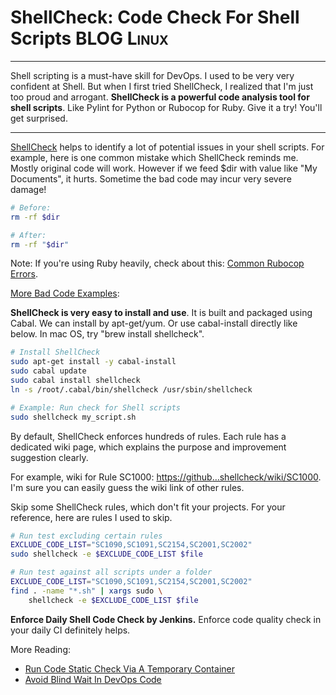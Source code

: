 * ShellCheck: Code Check For Shell Scripts                       :BLOG:Linux:
:PROPERTIES:
:type:   DevOps,Shell,Popular,Testing
:END:
---------------------------------------------------------------------
Shell scripting is a must-have skill for DevOps. I used to be very very confident at Shell. But when I first tried ShellCheck, I realized that I'm just too proud and arrogant.
*ShellCheck is a powerful code analysis tool for shell scripts*. Like Pylint for Python or Rubocop for Ruby. Give it a try! You'll get surprised.

[[image-blog:ShellCheck Code Check For Shell Scripts][https://www.dennyzhang.com/wp-content/uploads/denny/shellcheck.png]]

---------------------------------------------------------------------
[[https://github.com/koalaman/shellcheck][ShellCheck]] helps to identify a lot of potential issues in your shell scripts. For example, here is one common mistake which ShellCheck reminds me. Mostly original code will work. However if we feed $dir with value like "My Documents", it hurts. Sometime the bad code may incur very severe damage!

#+BEGIN_SRC sh
# Before:
rm -rf $dir
#+END_SRC

#+BEGIN_SRC sh
# After:
rm -rf "$dir"
#+END_SRC

Note: If you're using Ruby heavily, check about this: [[https://www.dennyzhang.com/rubocop_errors][Common Rubocop Errors]].

[[https://github.com/koalaman/shellcheck/blob/master/README.md#user-content-gallery-of-bad-code][More Bad Code Examples]]:

[[image-blog:Shell bad code][https://www.dennyzhang.com/wp-content/uploads/denny/shellcheck_bad_code.png]]
*ShellCheck is very easy to install and use*. It is built and packaged using Cabal. We can install by apt-get/yum. Or use cabal-install directly like below. In mac OS, try "brew install shellcheck".

#+BEGIN_SRC sh
# Install ShellCheck
sudo apt-get install -y cabal-install
sudo cabal update
sudo cabal install shellcheck
ln -s /root/.cabal/bin/shellcheck /usr/sbin/shellcheck

# Example: Run check for Shell scripts
sudo shellcheck my_script.sh
#+END_SRC

By default, ShellCheck enforces hundreds of rules. Each rule has a dedicated wiki page, which explains the purpose and improvement suggestion clearly.

For example, wiki for Rule SC1000: [[https://github.com/koalaman/shellcheck/wiki/SC1000][https://github...shellcheck/wiki/SC1000]]. I'm sure you can easily guess the wiki link of other rules.

Skip some ShellCheck rules, which don't fit your projects. For your reference, here are rules I used to skip.
#+BEGIN_SRC sh
# Run test excluding certain rules
EXCLUDE_CODE_LIST="SC1090,SC1091,SC2154,SC2001,SC2002"
sudo shellcheck -e $EXCLUDE_CODE_LIST $file

# Run test against all scripts under a folder
EXCLUDE_CODE_LIST="SC1090,SC1091,SC2154,SC2001,SC2002"
find . -name "*.sh" | xargs sudo \
    shellcheck -e $EXCLUDE_CODE_LIST $file
#+END_SRC
*Enforce Daily Shell Code Check by Jenkins.* Enforce code quality check in your daily CI definitely helps.

[[image-github:https://github.com/dennyzhang/][https://www.dennyzhang.com/wp-content/uploads/denny/github_BashCodeQualityCheck.png]]

More Reading:
- [[https://www.dennyzhang.com/docker_code_check][Run Code Static Check Via A Temporary Container]]
- [[https://www.dennyzhang.com/blind_wait][Avoid Blind Wait In DevOps Code]]

#+BEGIN_HTML
<a href="https://github.com/dennyzhang/www.dennyzhang.com/tree/master/posts/shellcheck"><img align="right" width="200" height="183" src="https://www.dennyzhang.com/wp-content/uploads/denny/watermark/github.png" /></a>

<div id="the whole thing" style="overflow: hidden;">
<div style="float: left; padding: 5px"> <a href="https://www.linkedin.com/in/dennyzhang001"><img src="https://www.dennyzhang.com/wp-content/uploads/sns/linkedin.png" alt="linkedin" /></a></div>
<div style="float: left; padding: 5px"><a href="https://github.com/dennyzhang"><img src="https://www.dennyzhang.com/wp-content/uploads/sns/github.png" alt="github" /></a></div>
<div style="float: left; padding: 5px"><a href="https://www.dennyzhang.com/slack" target="_blank" rel="nofollow"><img src="https://slack.dennyzhang.com/badge.svg" alt="slack"/></a></div>
</div>

<br/><br/>
<a href="http://makeapullrequest.com" target="_blank" rel="nofollow"><img src="https://img.shields.io/badge/PRs-welcome-brightgreen.svg" alt="PRs Welcome"/></a>
#+END_HTML
* org-mode configuration                                           :noexport:
#+STARTUP: overview customtime noalign logdone showall
#+DESCRIPTION: 
#+KEYWORDS: 
#+AUTHOR: Denny Zhang
#+EMAIL:  denny@dennyzhang.com
#+TAGS: noexport(n)
#+PRIORITIES: A D C
#+OPTIONS:   H:3 num:t toc:nil \n:nil @:t ::t |:t ^:t -:t f:t *:t <:t
#+OPTIONS:   TeX:t LaTeX:nil skip:nil d:nil todo:t pri:nil tags:not-in-toc
#+EXPORT_EXCLUDE_TAGS: exclude noexport
#+SEQ_TODO: TODO HALF ASSIGN | DONE BYPASS DELEGATE CANCELED DEFERRED
#+LINK_UP:   
#+LINK_HOME: 
* [#A] Shellcheck: shell script code quality check tool            :noexport:
http://www.shellcheck.net
https://github.com/koalaman/shellcheck

https://github.com/koalaman/shellcheck/wiki/SC2001
brew install shellcheck

shellcheck ./deploy_all_in_one.sh
** DONE shellcheck exclude certain files or certain rules
   CLOSED: [2016-10-27 Thu 17:32]
** #  --8<-------------------------- separator ------------------------>8--
** DONE shellcheck: number comparision: -lt
   CLOSED: [2016-05-23 Mon 14:56]
2016-05-23 14:32:31 In ./cookbooks/autoscale-cluster/files/default/trigger_scale_up.sh line 101:
2016-05-23 14:32:31         if [ $seconds_offset -lt $cooldown_period ]; then
2016-05-23 14:32:31              ^-- SC2086: Double quote to prevent globbing and word splitting.
2016-05-23 14:32:31                                  ^-- SC2086: Double quote to prevent globbing and word splitting.

#+BEGIN_SRC sh
if [ $seconds_offset -lt $cooldown_period ]; then
    echo "yes"
else
    echo "no"
fi
#+END_SRC

#+BEGIN_SRC sh
seconds_offset="100"
cooldown_period="200"
if [ "$seconds_offset" -lt "$cooldown_period" ]; then
    echo "yes"
else
    echo "no"
fi
#+END_SRC
** DONE shellcheck: SC2003: expr is antiquated. Consider rewriting this using $((..))
   CLOSED: [2016-05-23 Mon 15:01]
2016-05-23 14:32:31 In ./cookbooks/autoscale-cluster/files/default/trigger_scale_up.sh line 100:
2016-05-23 14:32:31         seconds_offset=$(expr $current_time - $modify_time)
2016-05-23 14:32:31                          ^-- SC2003: expr is antiquated. Consider rewriting this using $((..)), ${} or [[ ]].
2016-05-23 14:32:31                               ^-- SC2086: Double quote to prevent globbing and word splitting.
2016-05-23 14:32:31                                               ^-- SC2086: Double quote to prevent globbing and word splitting.

From:
#+BEGIN_SRC sh
    if [ $(expr $num_count - $min_count) -lt 0 ]; then
        echo "no"
    else
        echo "yes"
    fi
#+END_SRC

To:
#+BEGIN_SRC sh
num_count="10"
min_count="20"
if [ $((num_count -min_count)) -lt 0 ]; then
    echo "no"
else
    echo "yes"
fi
#+END_SRC
** DONE shellcheck: SC2002: Useless cat. Consider 'cmd < file
   CLOSED: [2016-05-23 Mon 16:26]
cat /etc/hosts | grep "127.0.0.1"
    ^-- SC2002: Useless cat. Consider 'cmd < file | ..' or 'cmd file | ..' instead.

From:
#+BEGIN_SRC sh
cat /etc/hosts | grep "127.0.0.1"
#+END_SRC

To:
#+BEGIN_SRC sh
grep "127.0.0.1" < /etc/hosts
#+END_SRC
** DONE shellcheck: SC2181: Check exit code directly with e.g
   CLOSED: [2016-10-27 Thu 17:17]
- Error Mesage:
#+BEGIN_EXAMPLE

In ./jenkins_scripts/jenkins/sync_http_repo_server.sh line 81:
        if [ $? -ne 0 ]; then
             ^-- SC2181: Check exit code directly with e.g. 'if mycmd;', not indirectly with $?.
#+END_EXAMPLE

- From:
#+BEGIN_EXAMPLE
        remote_checksum=$(grep "$f" "$checksum_file")
        if [ $? -ne 0 ]; then
            log "ERROR: Fail to find $f in $checksum_link"
            exit 1
#+END_EXAMPLE

- To:
#+BEGIN_EXAMPLE
        errcode=$?
        if [ $errcode -ne 0 ]; then
            log "ERROR: Fail to find $f in $checksum_link"
            exit 1
#+END_EXAMPLE
** DONE shellcheck: SC2184: Quote arguments to unset so they're not glob expanded.
   CLOSED: [2016-10-27 Thu 17:43]
- Error Message:
#+BEGIN_EXAMPLE
In ./jenkins_scripts/docker/stop_old_containers.sh line 131:
    unset white_list[@]
          ^-- SC2184: Quote arguments to unset so they're not glob expanded.
#+END_EXAMPLE

- From:
#+BEGIN_EXAMPLE
    # Empty current ip:port white list
    unset white_list[@]

#+END_EXAMPLE

- To:
#+BEGIN_EXAMPLE
    # Empty current ip:port white list
    unset 'white_list[@]'
#+END_EXAMPLE
